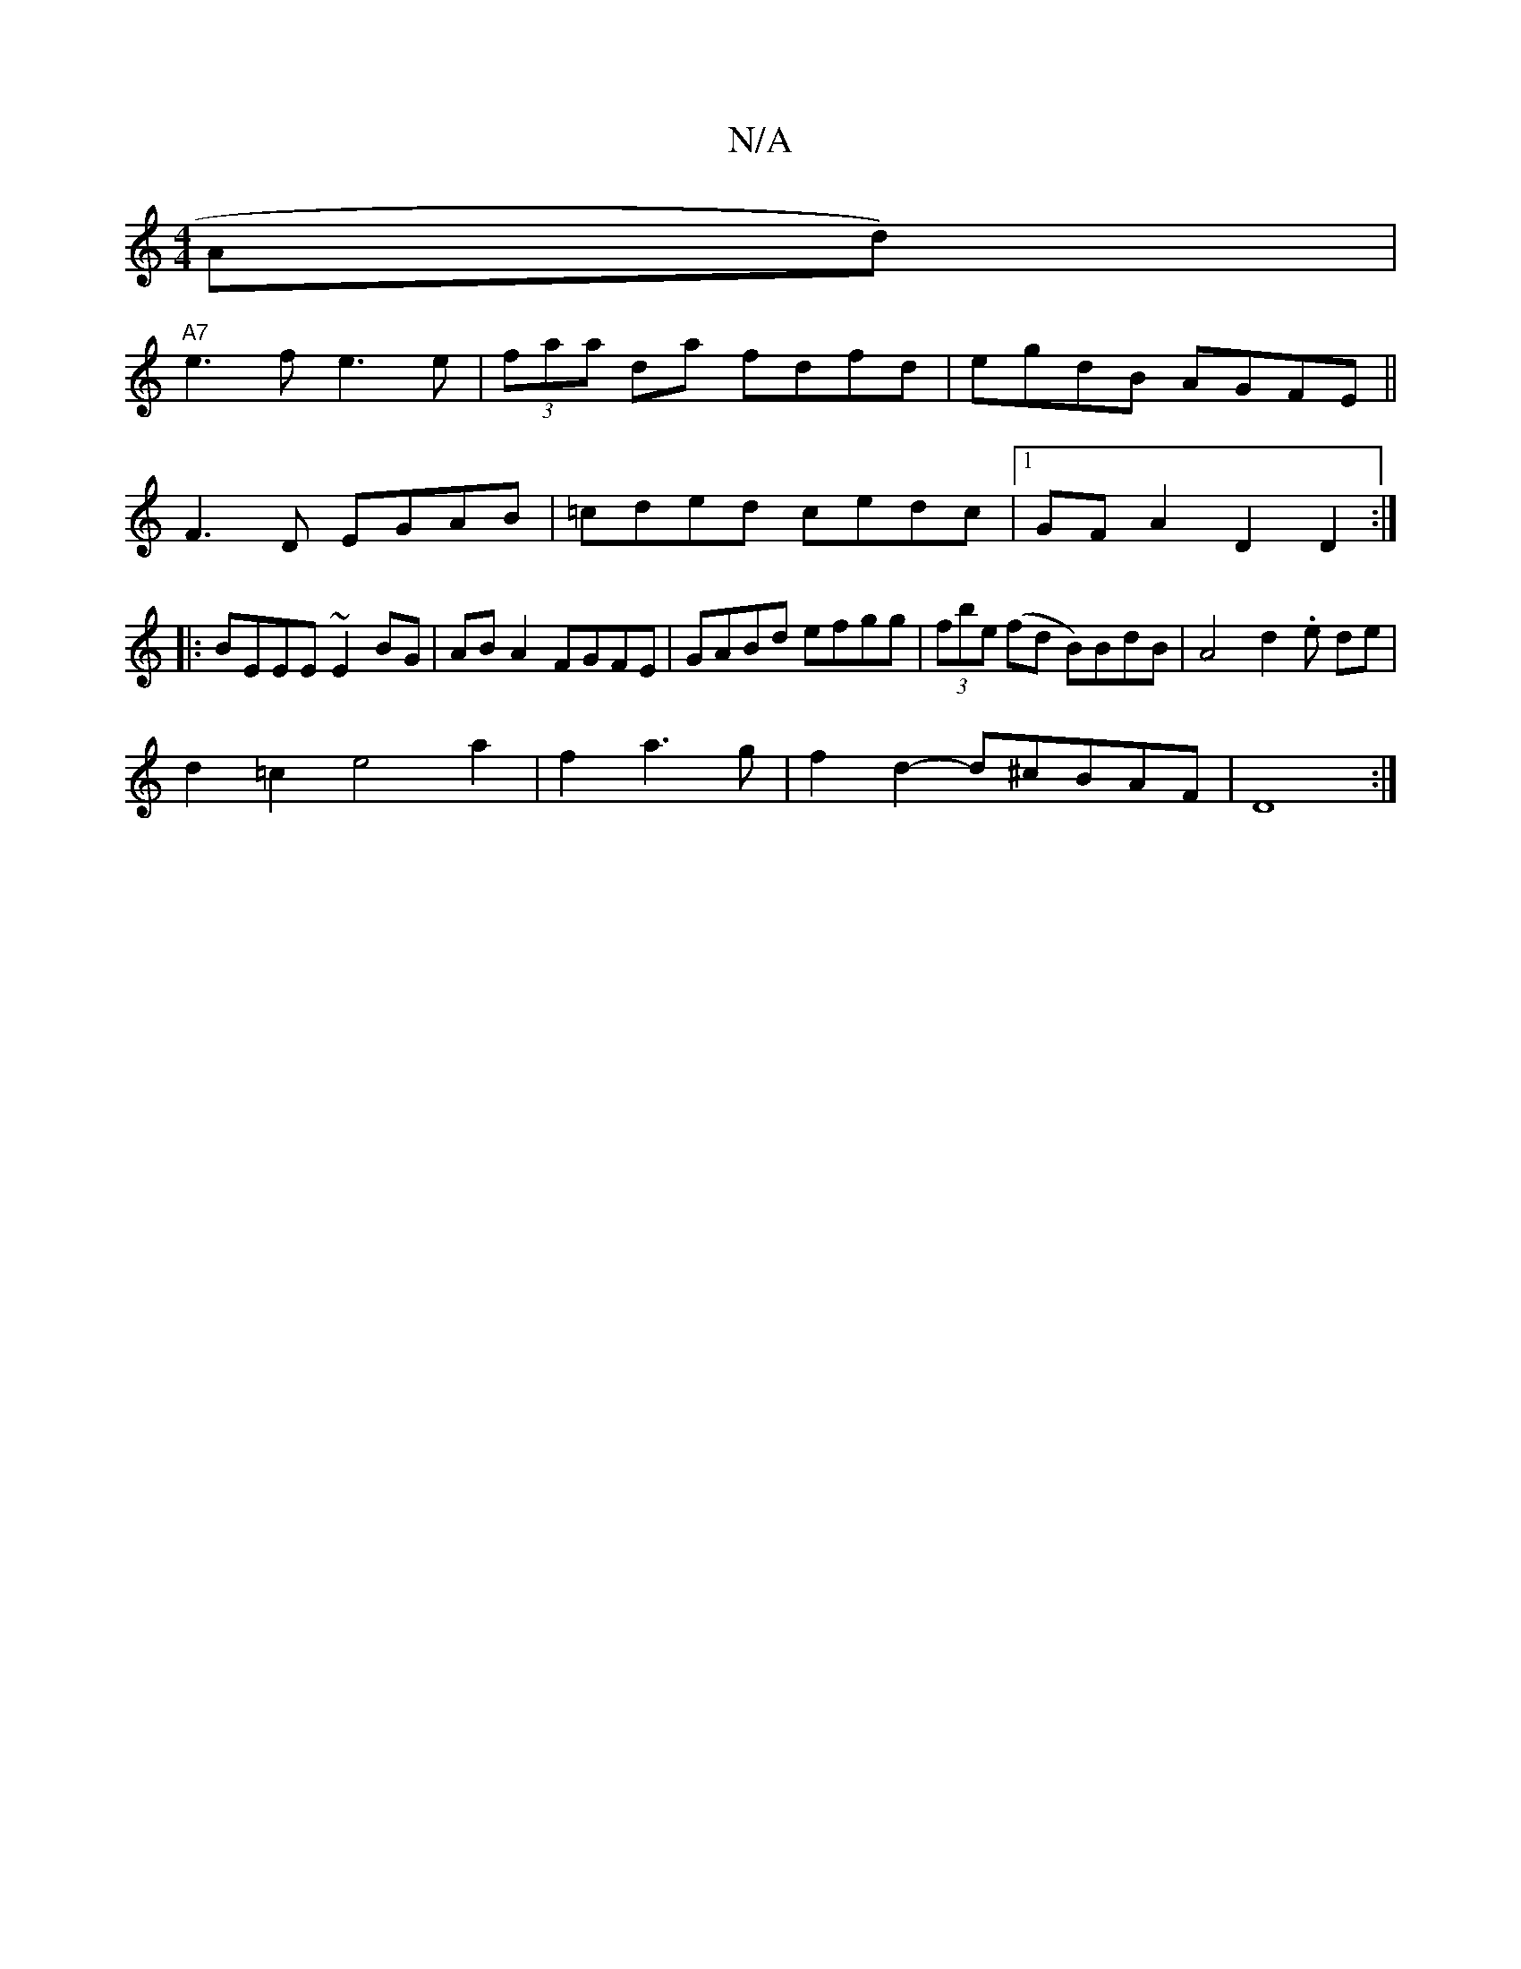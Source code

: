X:1
T:N/A
M:4/4
R:N/A
K:Cmajor
Ad)|
"A7" e3f e3e|(3faa da fdfd|egdB AGFE||
F3D EGAB |=cded cedc |1 GF A2 D2D2 :|
|:BEEE ~E2 BG|AB A2 FGFE|GABd efgg|(3fbe (fd B)BdB | A4 d2 .e de|
d2=c2 e4 a2 | f2 a3g |f2 d2- d^cBAF|D8:|

|:G3 zBB|A